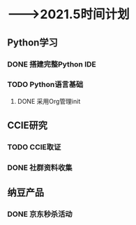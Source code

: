 * -——>2021.5时间计划

** Python学习
*** DONE 搭建完整Python IDE
    DEADLINE: <2021-01-01 五> SCHEDULED: <2020-12-23 三>
*** TODO Python语言基础
    DEADLINE: <2021-02-01 一> SCHEDULED: <2020-12-30 三>

**** DONE 采用Org管理init


** CCIE研究

*** TODO CCIE取证
    DEADLINE: <2021-03-31 三>

*** DONE 社群资料收集
    DEADLINE: <2020-12-24 四>

** 纳豆产品
*** DONE 京东秒杀活动
    SCHEDULED: <2021-01-20 三 00:00>

    

